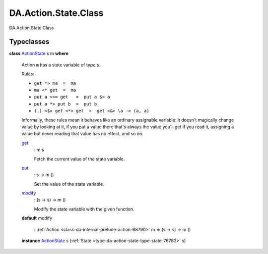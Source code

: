 .. Copyright (c) 2022 Digital Asset (Switzerland) GmbH and/or its affiliates. All rights reserved.
.. SPDX-License-Identifier: Apache-2.0

.. _module-da-action-state-class-12696:

DA.Action.State.Class
=====================

DA\.Action\.State\.Class

Typeclasses
-----------

.. _class-da-action-state-class-actionstate-80467:

**class** `ActionState <class-da-action-state-class-actionstate-80467_>`_ s m **where**

  Action ``m`` has a state variable of type ``s``\.

  Rules\:

  * ``get *> ma  =  ma``
  * ``ma <* get  =  ma``
  * ``put a >>= get   =  put a $> a``
  * ``put a *> put b  =  put b``
  * ``(,) <$> get <*> get  =  get <&> \a -> (a, a)``

  Informally, these rules mean it behaves like an ordinary assignable variable\:
  it doesn't magically change value by looking at it, if you put a value there
  that's always the value you'll get if you read it, assigning a value but
  never reading that value has no effect, and so on\.

  .. _function-da-action-state-class-get-54107:

  `get <function-da-action-state-class-get-54107_>`_
    \: m s

    Fetch the current value of the state variable\.

  .. _function-da-action-state-class-put-15832:

  `put <function-da-action-state-class-put-15832_>`_
    \: s \-\> m ()

    Set the value of the state variable\.

  .. _function-da-action-state-class-modify-80630:

  `modify <function-da-action-state-class-modify-80630_>`_
    \: (s \-\> s) \-\> m ()

    Modify the state variable with the given function\.

  **default** modify

    \: :ref:`Action <class-da-internal-prelude-action-68790>` m \=\> (s \-\> s) \-\> m ()

  **instance** `ActionState <class-da-action-state-class-actionstate-80467_>`_ s (:ref:`State <type-da-action-state-type-state-76783>` s)
